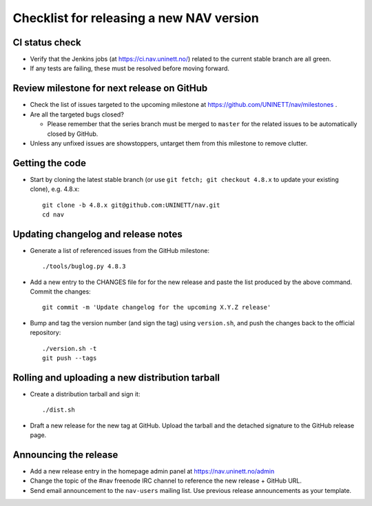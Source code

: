 =========================================
Checklist for releasing a new NAV version
=========================================

.. highlight:: sh

CI status check
---------------

* Verify that the Jenkins jobs (at https://ci.nav.uninett.no/) related to the
  current stable branch are all green.
* If any tests are failing, these must be resolved before moving forward.


Review milestone for next release on GitHub
-------------------------------------------

* Check the list of issues targeted to the upcoming milestone at
  https://github.com/UNINETT/nav/milestones .
* Are all the targeted bugs closed?

  * Please remember that the series branch must be merged to ``master`` for
    the related issues to be automatically closed by GitHub.

* Unless any unfixed issues are showstoppers, untarget them from this milestone
  to remove clutter.

Getting the code
----------------

* Start by cloning the latest stable branch (or use ``git fetch; git checkout
  4.8.x`` to update your existing clone), e.g. 4.8.x::

    git clone -b 4.8.x git@github.com:UNINETT/nav.git
    cd nav


Updating changelog and release notes
------------------------------------

* Generate a list of referenced issues from the GitHub milestone::

    ./tools/buglog.py 4.8.3

* Add a new entry to the CHANGES file for for the new release and paste the
  list produced by the above command. Commit the changes::

    git commit -m 'Update changelog for the upcoming X.Y.Z release'

* Bump and tag the version number (and sign the tag) using ``version.sh``, and
  push the changes back to the official repository::

    ./version.sh -t
    git push --tags


Rolling and uploading a new distribution tarball
------------------------------------------------

* Create a distribution tarball and sign it::

    ./dist.sh

* Draft a new release for the new tag at GitHub. Upload the tarball and the
  detached signature to the GitHub release page.

Announcing the release
----------------------

* Add a new release entry in the homepage admin panel at
  https://nav.uninett.no/admin
* Change the topic of the #nav freenode IRC channel to reference the new
  release + GitHub URL.
* Send email announcement to the ``nav-users`` mailing list. Use previous
  release announcements as your template.
